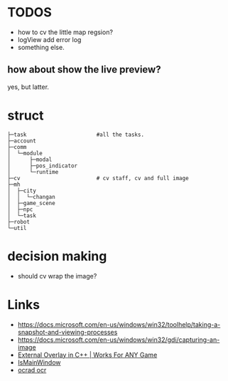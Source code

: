 * TODOS
- how to cv the little map regsion?
- logView add error log
- something else.

** how about show the live preview?
yes, but latter.

* struct

#+BEGIN_SRC
├─task                      #all the tasks.
├─account
├─comm
│  └─module
│      ├─modal
│      ├─pos_indicator
│      └─runtime
├─cv                        # cv staff, cv and full image
├─mh
│  ├─city
│  │  └─changan
│  ├─game_scene
│  ├─npc
│  └─task
├─robot
└─util
#+END_SRC

* decision making
- should cv wrap the image?

* Links
- https://docs.microsoft.com/en-us/windows/win32/toolhelp/taking-a-snapshot-and-viewing-processes
- https://docs.microsoft.com/en-us/windows/win32/gdi/capturing-an-image
- [[https://www.youtube.com/watch?v=BIZyxja3Qls][External Overlay in C++ | Works For ANY Game]]
- [[https://referencesource.microsoft.com/#System/services/monitoring/system/diagnosticts/ProcessManager.cs][IsMainWindow]]
- [[https://www.gnu.org/software/ocrad/][ocrad ocr]]